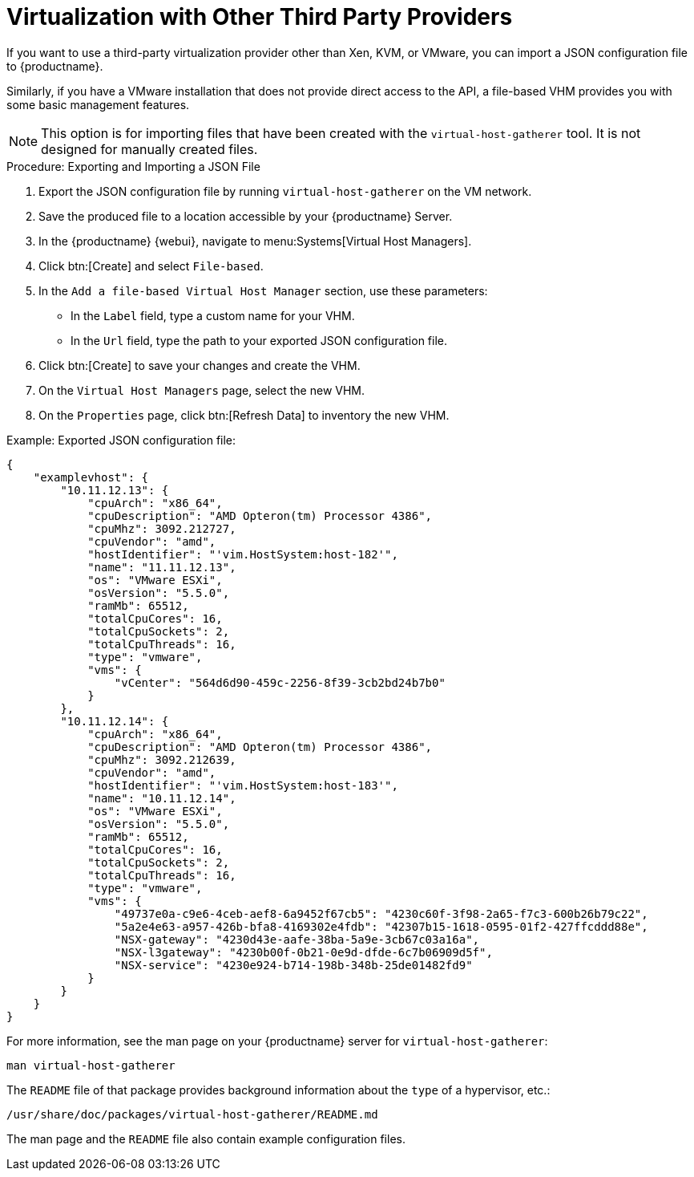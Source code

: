[[virt-file]]
= Virtualization with Other Third Party Providers

If you want to use a third-party virtualization provider other than Xen, KVM, or VMware,  you can import a JSON configuration file to {productname}.

Similarly, if you have a VMware installation that does not provide direct access to the API, a file-based VHM provides you with some basic management features.

[NOTE]
====
This option is for importing files that have been created with the [command]``virtual-host-gatherer`` tool.
It is not designed for manually created files.
====

// Add instructions for custom JSON file, including example if possible. LKB 2019-10-23
// https://github.com/uyuni-project/uyuni-rfc/blob/master/accepted/00056-subscription-matching-in-public-clouds.md#the-output-from-a-virtual-host-gatherer-plugin


.Procedure: Exporting and Importing a JSON File

. Export the JSON configuration file by running [command]``virtual-host-gatherer`` on the VM network.
. Save the produced file to a location accessible by your {productname} Server.
. In the {productname} {webui}, navigate to menu:Systems[Virtual Host Managers].
. Click btn:[Create] and select [guimenu]``File-based``.
. In the [guimenu]``Add a file-based Virtual Host Manager`` section, use these parameters:
* In the [guimenu]``Label`` field, type a custom name for your VHM.
* In the [guimenu]``Url`` field, type the path to your exported JSON configuration file.
. Click btn:[Create] to save your changes and create the VHM.
. On the [guimenu]``Virtual Host Managers`` page, select the new VHM.
. On the [guimenu]``Properties`` page, click btn:[Refresh Data] to inventory the new VHM.



.Example: Exported JSON configuration file:

----
{
    "examplevhost": {
        "10.11.12.13": {
            "cpuArch": "x86_64",
            "cpuDescription": "AMD Opteron(tm) Processor 4386",
            "cpuMhz": 3092.212727,
            "cpuVendor": "amd",
            "hostIdentifier": "'vim.HostSystem:host-182'",
            "name": "11.11.12.13",
            "os": "VMware ESXi",
            "osVersion": "5.5.0",
            "ramMb": 65512,
            "totalCpuCores": 16,
            "totalCpuSockets": 2,
            "totalCpuThreads": 16,
            "type": "vmware",
            "vms": {
                "vCenter": "564d6d90-459c-2256-8f39-3cb2bd24b7b0"
            }
        },
        "10.11.12.14": {
            "cpuArch": "x86_64",
            "cpuDescription": "AMD Opteron(tm) Processor 4386",
            "cpuMhz": 3092.212639,
            "cpuVendor": "amd",
            "hostIdentifier": "'vim.HostSystem:host-183'",
            "name": "10.11.12.14",
            "os": "VMware ESXi",
            "osVersion": "5.5.0",
            "ramMb": 65512,
            "totalCpuCores": 16,
            "totalCpuSockets": 2,
            "totalCpuThreads": 16,
            "type": "vmware",
            "vms": {
                "49737e0a-c9e6-4ceb-aef8-6a9452f67cb5": "4230c60f-3f98-2a65-f7c3-600b26b79c22",
                "5a2e4e63-a957-426b-bfa8-4169302e4fdb": "42307b15-1618-0595-01f2-427ffcddd88e",
                "NSX-gateway": "4230d43e-aafe-38ba-5a9e-3cb67c03a16a",
                "NSX-l3gateway": "4230b00f-0b21-0e9d-dfde-6c7b06909d5f",
                "NSX-service": "4230e924-b714-198b-348b-25de01482fd9"
            }
        }
    }
}
----

For more information, see the man page on your {productname} server for [command]``virtual-host-gatherer``:

----
man virtual-host-gatherer
----


The `README` file of that package provides background information about the `type` of a hypervisor, etc.:

----
/usr/share/doc/packages/virtual-host-gatherer/README.md
----

The man page and the `README` file also contain example configuration files.
